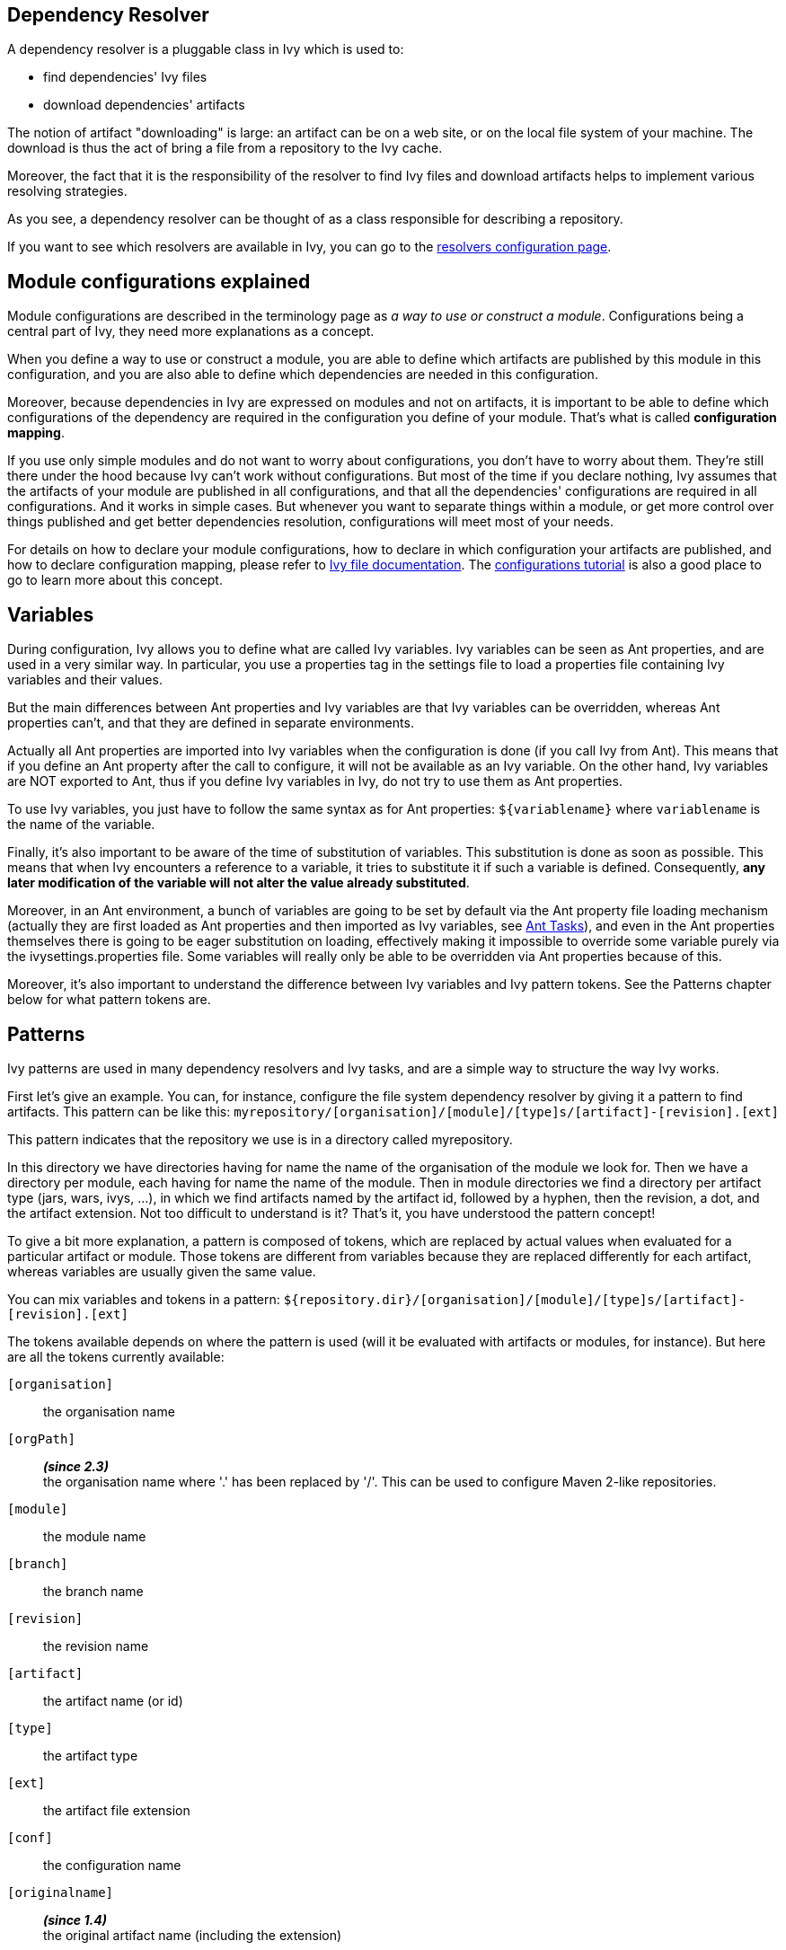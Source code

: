 ////
   Licensed to the Apache Software Foundation (ASF) under one
   or more contributor license agreements.  See the NOTICE file
   distributed with this work for additional information
   regarding copyright ownership.  The ASF licenses this file
   to you under the Apache License, Version 2.0 (the
   "License"); you may not use this file except in compliance
   with the License.  You may obtain a copy of the License at

     http://www.apache.org/licenses/LICENSE-2.0

   Unless required by applicable law or agreed to in writing,
   software distributed under the License is distributed on an
   "AS IS" BASIS, WITHOUT WARRANTIES OR CONDITIONS OF ANY
   KIND, either express or implied.  See the License for the
   specific language governing permissions and limitations
   under the License.
////

== [[dependency-resolver]]Dependency Resolver

A dependency resolver is a pluggable class in Ivy which is used to:

* find dependencies' Ivy files
* download dependencies' artifacts

The notion of artifact "downloading" is large: an artifact can be on a web site, or on the local file system of your machine. The download is thus the act of bring a file from a repository to the Ivy cache.

Moreover, the fact that it is the responsibility of the resolver to find Ivy files and download artifacts helps to implement various resolving strategies.

As you see, a dependency resolver can be thought of as a class responsible for describing a repository.

If you want to see which resolvers are available in Ivy, you can go to the link:settings/resolvers.html[resolvers configuration page].

== [[configurations]]Module configurations explained

Module configurations are described in the terminology page as _a way to use or construct a module_. Configurations being a central part of Ivy, they need more explanations as a concept.

When you define a way to use or construct a module, you are able to define which artifacts are published by this module in this configuration, and you are also able to define which dependencies are needed in this configuration.

Moreover, because dependencies in Ivy are expressed on modules and not on artifacts, it is important to be able to define which configurations of the dependency are required in the configuration you define of your module. That's what is called *configuration mapping*.

If you use only simple modules and do not want to worry about configurations, you don't have to worry about them. They're still there under the hood because Ivy can't work without configurations. But most of the time if you declare nothing, Ivy assumes that the artifacts of your module are published in all configurations, and that all the dependencies' configurations are required in all configurations. And it works in simple cases. But whenever you want to separate things within a module, or get more control over things published and get better dependencies resolution, configurations will meet most of your needs.

For details on how to declare your module configurations, how to declare in which configuration your artifacts are published, and how to declare configuration mapping, please refer to link:ivyfile.html[Ivy file documentation]. The link:tutorial/conf.html[configurations tutorial] is also a good place to go to learn more about this concept.

== [[variables]]Variables

During configuration, Ivy allows you to define what are called Ivy variables. Ivy variables can be seen as Ant properties, and are used in a very similar way. In particular, you use a properties tag in the settings file to load a properties file containing Ivy variables and their values.

But the main differences between Ant properties and Ivy variables are that Ivy variables can be overridden, whereas Ant properties can't, and that they are defined in separate environments.

Actually all Ant properties are imported into Ivy variables when the configuration is done (if you call Ivy from Ant).
This means that if you define an Ant property after the call to configure, it will not be available as an Ivy variable.
On the other hand, Ivy variables are NOT exported to Ant, thus if you define Ivy variables in Ivy, do not try to use them as Ant properties.

To use Ivy variables, you just have to follow the same syntax as for Ant properties: `${variablename}` where `variablename` is the name of the variable.

Finally, it's also important to be aware of the time of substitution of variables. This substitution is done as soon as possible. This means that when Ivy encounters a reference to a variable, it tries to substitute it if such a variable is defined. Consequently, *any later modification of the variable will not alter the value already substituted*.

Moreover, in an Ant environment, a bunch of variables are going to be set by default via the Ant property file loading mechanism (actually they are first loaded as Ant properties and then imported as Ivy variables, see link:ant.html[Ant Tasks]), and even in the Ant properties themselves there is going to be eager substitution on loading, effectively making it impossible to override some variable purely via the ivysettings.properties file. Some variables will really only be able to be overridden via Ant properties because of this.

Moreover, it's also important to understand the difference between Ivy variables and Ivy pattern tokens.
See the Patterns chapter below for what pattern tokens are.

== [[patterns]]Patterns

Ivy patterns are used in many dependency resolvers and Ivy tasks, and are a simple way to structure the way Ivy works.

First let's give an example. You can, for instance, configure the file system dependency resolver by giving it a pattern to find artifacts. This pattern can be like this:
`myrepository/[organisation]/[module]/[type]s/[artifact]-[revision].[ext]`

This pattern indicates that the repository we use is in a directory called myrepository.

In this directory we have directories having for name the name of the organisation of the module we look for.
Then we have a directory per module, each having for name the name of the module.
Then in module directories we find a directory per artifact type (jars, wars, ivys, ...), in which we find artifacts named by the artifact id, followed by a hyphen, then the revision, a dot, and the artifact extension.
Not too difficult to understand is it? That's it, you have understood the pattern concept!

To give a bit more explanation, a pattern is composed of tokens, which are replaced by actual values when evaluated for a particular artifact or module. Those tokens are different from variables because they are replaced differently for each artifact, whereas variables are usually given the same value.

You can mix variables and tokens in a pattern:
`${repository.dir}/[organisation]/[module]/[type]s/[artifact]-[revision].[ext]`

The tokens available depends on where the pattern is used (will it be evaluated with artifacts or modules, for instance).
But here are all the tokens currently available:

`[organisation]`::
the organisation name

`[orgPath]`::
*__(since 2.3)__* +
the organisation name where '.' has been replaced by '/'. This can be used to configure Maven 2-like repositories.

`[module]`::
the module name

`[branch]`::
the branch name

`[revision]`::
the revision name

`[artifact]`::
the artifact name (or id)

`[type]`::
the artifact type

`[ext]`::
the artifact file extension

`[conf]`::
the configuration name

`[originalname]`::
*__(since 1.4)__* +
the original artifact name (including the extension)

The difference between type and extension is explained in the Ivy file documentation.

*__since 1.2__* `[organization]` can be used instead of `[organisation]`.

*__since 1.3__* Optional parts can be used in patterns.

This provides the possibility to avoid some input when a token is not defined, instead of having only the token as blank. Parenthesis are used to delimit the optional part, and only one token can be found inside the parenthesis.

So if you surround a token with `(` and `)`, any other text which is between the parenthesis will be ignored if the token has no value.

For instance, suppose the pattern: `abc(def[type]ghi)`

* `type` = `"jar"` -> the substituted pattern: `abcdefjarghi`
* `type` = `null` or `""` -> the substituted pattern: `abc`

A more real life example:
The pattern `[artifact](-[revision]).[ext]` lets you accept both `myartifact-1.0.jar` when a revision is set, and `myartifact.jar` (instead of `myartifact-.jar`) when no revision is set. This is particularly useful when you need to keep control of artifact names.

*__since 1.4__* Extra attributes can be used as any other token in a pattern.

== [[latest]]Latest Strategy

Ivy often needs to know which revision between two is considered the "latest". To know that, it uses the concept of latest strategy. Indeed, there are several ways to consider a revision to be the latest. You can choose an existing one or plug in your own.

But before knowing which revision is the latest, Ivy needs to be able to consider several revisions of a module. Thus Ivy has to get a list of files in a directory, and it uses the dependency resolver for that. So check if the dependency resolver you use is compatible with latest revisions before wondering why Ivy does not manage to get your latest revision.

Finally, in order to get several revisions of a module, most of the time you need to use the `[revision]` token in your pattern so that Ivy gets all the files which match the pattern, whatever the revision is. It's only then that the latest strategy is used to determine which of the revisions is the latest one.

Ivy has three built-in latest strategies:

`latest-time`::
This compares the revision dates to know which is the latest. While this is often a good strategy in terms of pertinence, it has the drawback of being costly to compute for distant repositories. If you use ivyrep, for example, Ivy has to ask the HTTP server what is the date of each Ivy file before knowing which is the latest.

`latest-revision`::
This compares the revisions as strings, using an algorithm close to the one used in the PHP `version_compare` function.
+
This algorithm takes into account special meanings of some text. For instance, with this strategy, 1.0-dev1 is considered before 1.0-alpha1, which in turn is before 1.0-rc1, which is before 1.0, which is before 1.0.1.

`latest-lexico`::
 This compares the revisions as strings, using lexicographic order (the one used by the Java string comparison).

See also how to configure new latest strategies link:settings/latest-strategies.html[here].

== [[conflict]]Conflict Manager

A conflict manager is able to select, among a list of module revisions in conflict, a list of revisions to keep.
Yes, it can select a list of revisions, even if most conflict managers select only one revision.
But in some cases you will need to keep several revisions, and load in separate class loaders, for example.

A list of revisions is said to be in conflict if they correspond to the same module, i.e. the same organisation/module name couple.

The list of available conflict managers is available on the link:settings/conflict-managers.html[conflict manager configuration page].

For more details on how to setup your conflict managers by module, see the link:ivyfile/conflicts.html[conflicts] section in the Ivy file reference.

== [[matcher]]Pattern matcher

*__since 1.3__*
In several places Ivy uses a pattern to match a set of objects. For instance, you can exclude several modules at once when declaring a dependency by using a pattern matching all the modules to exclude.

Ivy uses a pluggable pattern matcher to match those object names. 3 are defined by default:

`exact`::
This matcher matches only using strings

`regexp`::
This matcher lets you use a regular expression as supported by the Pattern class of Java 1.4 or greater

`glob`::
This matcher lets you use a Unix-like glob matcher, i.e. where the only meta characters are `*` which matches any sequence of characters and `?` which matches exactly one character. Note that this matcher is available only with Jakarta ORO 2.0.8 in your classpath.

Note also that with any matcher, the character '*' has the special meaning of matching anything. This is particularly useful with default values which do not depend on the matcher.

== [[extra]]Extra attributes

*__since 1.4__*
Several tags in Ivy XML files are extensible with what is called extra attributes.
The idea is very simple: if you need some more information to define your modules, you can add the attribute you want and you will then be able to access it as any other attribute in your patterns.

*__since 2.0__*
It's possible and recommended to use XML namespaces for your extra attributes. Using an Ivy extra namespace is the easiest way to add your own extra attributes.

Example: here is an Ivy file with the attribute `color` set to blue:

[source,xml]
----
<ivy-module version="2.0" xmlns:e="http://ant.apache.org/ivy/extra">
    <info organisation="apache"
          module="foo"
          e:color="blue"
          status="integration"
          revision="1.59"
    />
</ivy-module>
----

Then you must use the extra attribute when you declare a dependency on `foo`. Those extra attributes will indeed be used as identifiers for the module like the `org`, the `name` and the `revision`:

[source,xml]
----
<dependency org="apache" name="foo" e:color="blue" rev="1.5+"/>
----

And you can define your repository pattern as:

[source]
----
${repository.dir}/[organisation]/[module]/[color]/[revision]/[artifact].[ext]
----

Note that in patterns you must use the unqualified attribute name (no namespace prefix).

If you don't want to use XML namespaces, it's possible but you will need to disable Ivy file validation, since your files won't fulfill anymore the official Ivy XSD. See the link:settings/settings.html[settings documentation] to see how to disable validation.

== [[checksum]]Checksums

*__since 1.4__*
Ivy allows the use of checksums, also known as digests, to verify the correctness of a downloaded file.

The configuration of using the algorithm can be done globally or by dependency resolver.
Globally, use the ivy.checksums variable to list the check to be done.
On each resolver you can use the checksums attribute to override the global setting.

The setting is a comma separated list of checksum algorithms to use.
During checking (at download time), the first checksum found is checked, and that's all. This means that if you have a `"SHA-256, sha1, md5"` setting, then if Ivy finds a SHA-256 file, it will compare the downloaded file SHA-256 against this SHA-256, and if the comparison is ok, it will assume the file is ok. If no SHA-256 file is found, it will look for an sha1 file. If that isn't found, then it checks for md5 and so on. If none is found no checking is done.
During publish, all listed checksum algorithms are computed and uploaded.

By default checksum algorithms are `"sha1, md5"`.

If you want to change this default, you can set the variable `ivy.checksums`. Hence, to disable checksum validation you just have to set `ivy.checksums` to `""`.


=== Supported algorithms

*__since 1.4__*

* md5
* sha1

*__since 2.5__*
Starting 2.5 version, in addition to md5 and sha1, Ivy supports SHA-256, SHA-512 and SHA-384 algorithms, if the Java runtime in which Ivy is running, supports those. For example, Java 6 runtime supports SHA-256 and SHA-512 as standard algorithms. If Ivy 2.5 and later versions are run under Java 6 or higher runtimes, these algorithms are supported by Ivy too.

== [[event]]Events and Triggers

*__since 1.4__*
When Ivy performs the dependency resolution and some other tasks, it fires events before and after the most important steps. You can listen to these events using Ivy API, or you can even register a trigger to perform a particular action when a particular event occur.

This is a particularly powerful and flexible feature which allows, for example, you to perform a build of a dependency just before it is resolved, or follow what's happening during the dependency resolution process accurately, and so on.

For more details about events and triggers, see the link:settings/triggers.html[triggers] documentation page in the configuration section of this documentation.

== [[circular]]Circular Dependencies

*__since 1.4__*
Circular dependencies can be either direct or indirect. For instance, if A depends on A, it's a circular dependency, and if A depends on B which itself depends on A, this is also a circular dependency.

Prior to Ivy 1.4 circular dependencies where causing a failure in Ivy. As of Ivy 1.4, the behaviour of Ivy when it finds a circular dependency is configurable through a circular dependency strategy.

3 built-in strategies are available:

`ignore`::
circular dependencies are only signaled in verbose messages

`warn`::
same as ignore, except that they are signaled as a warning (default)

`error`::
halt the dependency resolution when a circular dependency is found

See the link:settings/settings.html[configuration page] to see how to configure the circular dependency strategy you want to use.

== Cache and Change Management

Ivy heavily relies on local caching to avoid accessing remote repositories too often, thus saving a lot of network bandwidth and time.

=== [[cache]]Cache types

An Ivy cache is composed of two different parts:

the repository cache::
The repository cache is where Ivy stores data downloaded from module repositories, along with some meta information concerning these artifacts, like their original location.
This part of the cache can be shared if you use a well suited link:settings/lock-strategies.html[lock strategy].

the resolution cache::
This part of the cache is used to store resolution data, which is used by Ivy to reuse the results of a resolve process.
+
This part of the cache is overwritten each time a new resolve is performed, and should never be used by multiple processes at the same time.

While there is always only one resolution cache, you can link:settings/caches.html[define multiple repository caches], each link:settings/resolvers.html[resolver] being able to use a separate cache.

=== [[change]]Change management

To optimize the dependency resolution and the way the cache is used, Ivy assumes by default that a revision never changes. So once Ivy has a module in its cache (metadata and artifacts), it trusts the cache and does not even query the repository. This optimization is very useful in most cases, and causes no problem as long as you respect this paradigm: a revision never changes. Besides performance, there are several link:bestpractices.html[good reasons] to follow this principle.

However, depending on your current build system and your dependency management strategy, you may prefer to update your modules sometimes. There are two kinds of changes to consider:

==== Changes in module metadata

Since pretty often module metadata are not considered by module providers with as much attention as their API or behavior (if they even provide module metadata), it happens more than we would like that we have to update module metadata: a dependency has been forgotten, or another one is missing, ...

In this case, setting `checkModified="true"` on your dependency resolver will be the solution. This flag tells Ivy to check if module metadata has been modified compared to the cache. Ivy first checks the metadata last modified timestamp on the repository to download it only if necessary, and then updates it when needed.

==== Changes in artifacts

Some people, especially those coming from Maven 2 land, like to use one special revision to handle often updated modules. In Maven 2, this is called a SNAPSHOT version, and some argue that it helps save disk space to keep only one version for the high number of intermediary builds you can make whilst developing.

Ivy supports this kind of approach with the notion of "changing revision". A changing revision is just that: a revision for which Ivy should consider that the artifacts may change over time. To handle this, you can either specify a dependency as changing on the link:ivyfile/dependency.html[dependency] tag, or use the `changingPattern` and `changingMatcher` attributes on your link:settings/resolvers.html[resolvers] to indicate which revision or group of revisions should be considered as changing.

Once Ivy knows that a revision is changing, it will follow this principle to avoid checking your repository too often: if the module metadata has not changed, it will considered the whole module (including artifacts) as not changed. Even if the module descriptor file has changed, it will check the publication data of the module to see if this is a new publication of the same revision or not. Then if the publication date has changed, it will check the artifacts' last modified timestamps, and download them accordingly.

So if you want to use changing revisions, use the link:use/publish.html[publish] task to publish your modules, it will take care of updating the publication date, and everything will work fine. And remember to set `checkModified=true"` on your resolver too!

== [[paths]]Paths handling

As a dependency manager, Ivy has a lot of file related operations, which most of the time use paths or path patterns to locate the file on the filesystem.

These paths can obviously be relative or absolute. We recommend to always use absolute paths, so that you don't have to worry about what is the base of your relative paths. Ivy provides some variables which can be used as the base of your absolute paths. For instance, Ivy has a concept of base directory, which is basically the same as for Ant. You have access to this base directory with the ivy.basedir variable. So if you have a path like `${ivy.basedir}/ivy.xml`, you have an absolute path. In link:settings.html[settings files], you also have a variable called `ivy.settings.dir` which points to the directory in which your settings file is located, which makes defining paths relative to this directory very easy.

If you really want to use relative paths, the base directory used to actually locate the file depends on where the relative path is defined:

* In an Ivy file, paths are relative to the Ivy file itself (the only possible path in an Ivy file is for configurations declaration inclusion)

* In settings files, paths for file inclusion (namely properties file loading and settings inclusion) are relative to the directory in which the settings file is located. All other paths must be absolute unless explicitly noted.

* In Ivy Ant tasks and Ivy parameters or options, paths are relative to Ivy base directory, which when called from Ant is the same as your Ant basedir.

== [[packaging]]Packaging

Most of the artifacts found in a repository are jars. They can be downloaded and used as is. But some other kind of artifacts required some __unpacking__ after being downloaded and before being used. Such artifacts can be zipped folders and packed jars. Ivy supports that kind of artifact with *packaging*.

A __packaged__ artifact needs to be declared as such in the module descriptor via the attribute link:ivyfile/artifact.html[packaging]. The value of that attribute defined which kind of unpacking algorithm must be used. Here are the list of currently supported algorithms:

* `zip`, `jar` or `war`: the artifact will be uncompressed as a folder

* `pack200`: the artifact will be unpacked to a file via the link:http://docs.oracle.com/javase/7/docs/technotes/tools/share/pack200.html[pack200] algorithm

* `bundle`: the OSGi artifact will be uncompressed as a folder, and every embedded jar file entry which is packed via the the link:http://docs.oracle.com/javase/7/docs/technotes/tools/share/pack200.html[pack200] algorithm will be unpacked

So, if in an `ivy.xml`, there would be declared a such artifact:

[source,xml]
----
    <artifact name="mymodule" type="jar" ext="jar.pack.gz" packaging="pack200"/>
----

A file `mymodule-1.2.3.jar.pack.gz` would be download into the cache, and also uncompressed in the cache to `mymodule-1.2.3.jar`. Then any post resolve task which supports it, like the link:use/cachepath.html[cachepath], will use the uncompressed file instead of the original compressed file.

It is possible to chain packing algorithm. The attribute link:ivyfile/artifact.html[packaging] of a artifact expects a comma separated list of packing types, in packing order. For instance, an artifact `mymodule-1.2.3.jar.pack.gz` can have the packaging `jar,pack200`, so it would be uncompressed as a folder `mymodule-1.2.3`.
